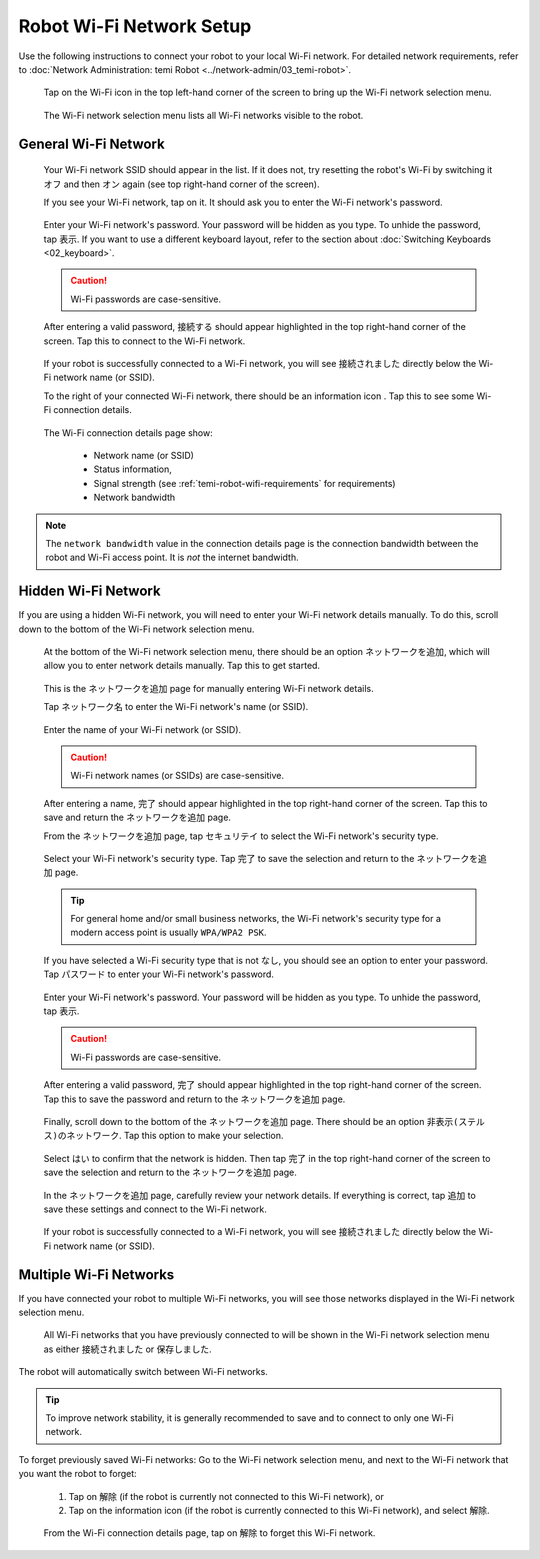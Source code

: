 .. |wifi| image:: assets/images/wifi/wifi-icon.png
  :width: 1em

.. |info| image:: assets/images/wifi/info-icon.png
  :width: 1em

*************************
Robot Wi-Fi Network Setup
*************************

Use the following instructions to connect your robot to your local Wi-Fi network. For detailed network requirements, refer to :doc:`Network Administration: temi Robot <../network-admin/03_temi-robot>`.

.. figure:: assets/images/wifi/home-screen.png 
  :alt: Home screen

  Tap on the Wi-Fi icon |wifi| in the top left-hand corner of the screen to bring up the Wi-Fi network selection menu.

.. figure:: assets/images/wifi/wifi-network-selection.png 
  :alt: Wi-Fi network selection menu

  The Wi-Fi network selection menu lists all Wi-Fi networks visible to the robot.


General Wi-Fi Network
=====================
.. figure:: assets/images/wifi/wifi-network-selection.png 
  :alt: Wi-Fi network selection menu

  Your Wi-Fi network SSID should appear in the list. If it does not, try resetting the robot's Wi-Fi by switching it ``オフ`` and then ``オン`` again (see top right-hand corner of the screen).

  If you see your Wi-Fi network, tap on it. It should ask you to enter the Wi-Fi network's password.

.. figure:: assets/images/wifi/wifi-password.png 
  :alt: Wi-Fi password page

  Enter your Wi-Fi network's password. Your password will be hidden as you type. To unhide the password, tap ``表示``. If you want to use a different keyboard layout, refer to the section about :doc:`Switching Keyboards <02_keyboard>`.

  .. Caution:: Wi-Fi passwords are case-sensitive. 

.. figure:: assets/images/wifi/wifi-password-entered.png 
  :alt: Wi-Fi password page (password entered)

  After entering a valid password, ``接続する`` should appear highlighted in the top right-hand corner of the screen. Tap this to connect to the Wi-Fi network.

.. figure:: assets/images/wifi/wifi-successfully-connected.png 
  :alt: Successfully connected to Wi-Fi network

  If your robot is successfully connected to a Wi-Fi network, you will see ``接続されました`` directly below the Wi-Fi network name (or SSID).
  
  To the right of your connected Wi-Fi network, there should be an information icon |info|. Tap this to see some Wi-Fi connection details.

.. figure:: assets/images/wifi/wifi-connection-details.png
  :alt: Wi-Fi connection details

  The Wi-Fi connection details page show:
  
    - Network name (or SSID)
    - Status information, 
    - Signal strength (see :ref:`temi-robot-wifi-requirements` for requirements)
    - Network bandwidth

.. Note::
  The ``network bandwidth`` value in the connection details page is the connection bandwidth between the robot and Wi-Fi access point. It is `not` the internet bandwidth.


Hidden Wi-Fi Network
====================
If you are using a hidden Wi-Fi network, you will need to enter your Wi-Fi network details manually. To do this, scroll down to the bottom of the Wi-Fi network selection menu.

.. figure:: assets/images/wifi/add-network.png 
  :alt: Add Wi-Fi network

  At the bottom of the Wi-Fi network selection menu, there should be an option ``ネットワークを追加``, which will allow you to enter network details manually. Tap this to get started.

.. figure:: assets/images/wifi/wifi-network-manual.png 
  :alt: Manually enter Wi-Fi network details

  This is the ``ネットワークを追加`` page for manually entering Wi-Fi network details. 
  
  Tap ``ネットワーク名`` to enter the Wi-Fi network's name (or SSID). 

.. figure:: assets/images/wifi/wifi-ssid.png 
  :alt: Wi-Fi SSID name

  Enter the name of your Wi-Fi network (or SSID). 
  
  .. Caution:: Wi-Fi network names (or SSIDs) are case-sensitive.

.. figure:: assets/images/wifi/wifi-ssid-entered.png 
  :alt: Wi-Fi SSID name (name entered)

  After entering a name, ``完了`` should appear highlighted in the top right-hand corner of the screen. Tap this to save and return the ``ネットワークを追加`` page.

  From the ``ネットワークを追加`` page, tap ``セキュリテイ`` to select the Wi-Fi network's security type. 

.. figure:: assets/images/wifi/wifi-security.png 
  :alt: Wi-Fi security

  Select your Wi-Fi network's security type. Tap ``完了`` to save the selection and return to the ``ネットワークを追加`` page.

  .. Tip:: For general home and/or small business networks, the Wi-Fi network's security type for a modern access point is usually ``WPA/WPA2 PSK``.

  If you have selected a Wi-Fi security type that is not ``なし``, you should see an option to enter your password. Tap ``パスワード`` to enter your Wi-Fi network's password.

.. figure:: assets/images/wifi/wifi-manual-password.png 
  :alt: Wi-Fi password

  Enter your Wi-Fi network's password. Your password will be hidden as you type. To unhide the password, tap ``表示``. 
  
  .. Caution:: Wi-Fi passwords are case-sensitive. 

.. figure:: assets/images/wifi/wifi-password-entered.png 
  :alt: Wi-Fi password page (password entered)

  After entering a valid password, ``完了`` should appear highlighted in the top right-hand corner of the screen. Tap this to save the password and return to the ``ネットワークを追加`` page.

.. figure:: assets/images/wifi/add-network-bottom.png 
  :alt: Hidden network option

  Finally, scroll down to the bottom of the ``ネットワークを追加`` page. There should be an option ``非表示(ステルス)のネットワーク``. Tap this option to make your selection.

.. figure:: assets/images/wifi/hidden-network-option.png 
  :alt: Hidden network option

  Select ``はい`` to confirm that the network is hidden. Then tap ``完了`` in the top right-hand corner of the screen to save the selection and return to the ``ネットワークを追加`` page.

.. figure:: assets/images/wifi/wifi-manual-complete.png
  :alt: Add Wi-Fi Network page (Complete)

  In the ``ネットワークを追加`` page, carefully review your network details. If everything is correct, tap ``追加`` to save these settings and connect to the Wi-Fi network.

.. figure:: assets/images/wifi/wifi-successfully-connected.png 
  :alt: Successfully connected to Wi-Fi network

  If your robot is successfully connected to a Wi-Fi network, you will see ``接続されました`` directly below the Wi-Fi network name (or SSID).


Multiple Wi-Fi Networks
=======================

If you have connected your robot to multiple Wi-Fi networks, you will see those networks displayed in the Wi-Fi network selection menu.

.. figure:: assets/images/wifi/wifi-multiple-networks.png
  :alt: Multiple Wi-Fi networks

  All Wi-Fi networks that you have previously connected to will be shown in the Wi-Fi network selection menu as either ``接続されました`` or ``保存しました``.

The robot will automatically switch between Wi-Fi networks. 

.. Tip:: To improve network stability, it is generally recommended to save and to connect to only one Wi-Fi network. 

To forget previously saved Wi-Fi networks: Go to the Wi-Fi network selection menu, and next to the Wi-Fi network that you want the robot to forget:

  #. Tap on ``解除`` (if the robot is currently not connected to this Wi-Fi network), or
  #. Tap on the information icon |info| (if the robot is currently connected to this Wi-Fi network), and select ``解除``.

.. figure:: assets/images/wifi/wifi-connection-details.png
  :alt: Wi-Fi connection details

  From the Wi-Fi connection details page, tap on ``解除`` to forget this Wi-Fi network.


